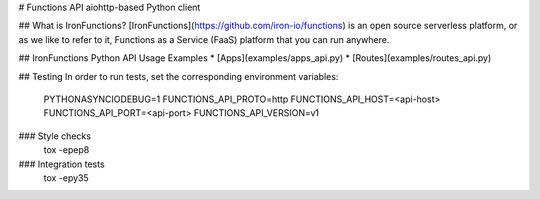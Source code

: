 # Functions API aiohttp-based Python client

## What is IronFunctions?
[IronFunctions](https://github.com/iron-io/functions) is an open source serverless platform, or as we like to refer to it,
Functions as a Service (FaaS) platform that you can run anywhere.

## IronFunctions Python API Usage Examples
* [Apps](examples/apps_api.py)
* [Routes](examples/routes_api.py)


## Testing
In order to run tests, set the corresponding environment variables:

        PYTHONASYNCIODEBUG=1
        FUNCTIONS_API_PROTO=http
        FUNCTIONS_API_HOST=<api-host>
        FUNCTIONS_API_PORT=<api-port>
        FUNCTIONS_API_VERSION=v1

### Style checks
    tox -epep8

### Integration tests
    tox -epy35


